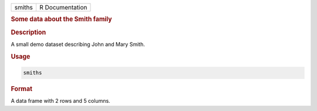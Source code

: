 .. container::

   ====== ===============
   smiths R Documentation
   ====== ===============

   .. rubric:: Some data about the Smith family
      :name: smiths

   .. rubric:: Description
      :name: description

   A small demo dataset describing John and Mary Smith.

   .. rubric:: Usage
      :name: usage

   .. code:: R

      smiths

   .. rubric:: Format
      :name: format

   A data frame with 2 rows and 5 columns.
